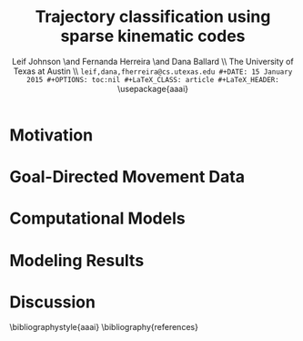 #+TITLE: Trajectory classification using sparse kinematic codes
#+AUTHOR: Leif Johnson \and Fernanda Herreira \and Dana Ballard \\ The University of Texas at Austin \\ \tt {leif,dana,fherreira}@cs.utexas.edu
#+DATE: 15 January 2015
#+OPTIONS: toc:nil
#+LaTeX_CLASS: article
#+LaTeX_HEADER: \usepackage{aaai}
#+LaTeX_HEADER: \usepackage{amsmath}
#+LaTeX_HEADER: \setlength{\pdfpagewidth}{8.5in}
#+LaTeX_HEADER: \setlength{\pdfpageheight}{11in}
#+LaTeX_HEADER: \DeclareMathOperator*{\argmin}{arg\,min}
#+LaTeX_HEADER: \DeclareMathOperator*{\argmax}{arg\,max}
#+LaTeX_HEADER: \def\dblbackslash{\\}

#+BEGIN_abstract
#+END_abstract

* Motivation

\cite{latash2002motor}

* Goal-Directed Movement Data



* Computational Models



* Modeling Results



* Discussion



\bibliographystyle{aaai}
\bibliography{references}
